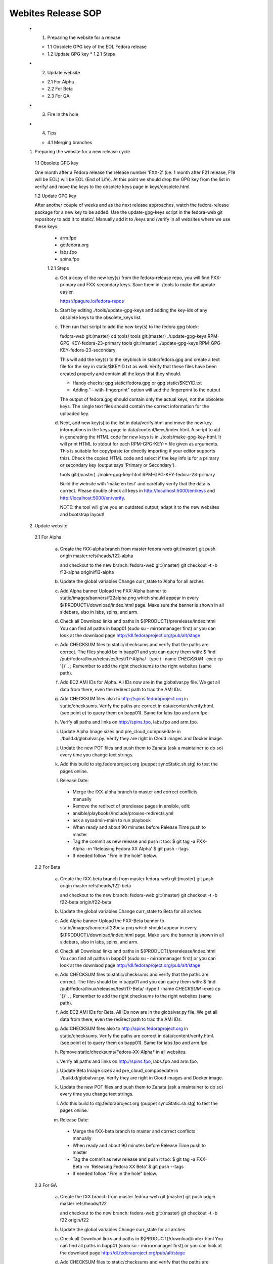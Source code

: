 .. title: Websites Release SOP
.. slug: infra-websites
.. date: 2015-06-09
.. taxonomy: Contributors/Infrastructure

===================
Webites Release SOP
===================


  * 1. Preparing the website for a release

    * 1.1 Obsolete GPG key of the EOL Fedora release
    * 1.2 Update GPG key
      * 1.2.1 Steps

  * 2. Update website

    * 2.1 For Alpha
    * 2.2 For Beta
    * 2.3 For GA

  * 3. Fire in the hole

  * 4. Tips

    * 4.1 Merging branches



  1. Preparing the website for a new release cycle

    1.1 Obsolete GPG key

    One month after a Fedora release the release number 'FXX-2' (i.e. 1 month
    after F21 release, F19 will be EOL) will be EOL (End of Life).
    At this point we should drop the GPG key from the list in verify/ and move
    the keys to the obsolete keys page in keys/obsolete.html.

    1.2 Update GPG key

    After another couple of weeks and as the next release approaches, watch
    the fedora-release package for a new key to be added. Use the update-gpg-keys
    script in the fedora-web git repository to add it to static/. Manually add it
    to /keys and /verify in all websites where we use these keys:
      * arm.fpo
      * getfedora.org
      * labs.fpo
      * spins.fpo

      1.2.1 Steps

      a) Get a copy of the new key(s) from the fedora-release repo, you will
         find FXX-primary and FXX-secondary keys. Save them in ./tools to make the
         update easier.

         https://pagure.io/fedora-repos

      b) Start by editing ./tools/update-gpg-keys and adding the key-ids of
         any obsolete keys to the obsolete_keys list.

      c) Then run that script to add the new key(s) to the fedora.gpg block:

         fedora-web git:(master) cd tools/
         tools git:(master) ./update-gpg-keys RPM-GPG-KEY-fedora-23-primary
         tools git:(master) ./update-gpg-keys RPM-GPG-KEY-fedora-23-secondary

         This will add the key(s) to the keyblock in static/fedora.gpg and
         create a text file for the key in static/$KEYID.txt as well. Verify
         that these files have been created properly and contain all the keys
         that they should.

         * Handy checks: gpg static/fedora.gpg or gpg static/$KEYID.txt
         * Adding "--with-fingerprint" option will add the fingerprint to the
           output

         The output of fedora.gpg should contain only the actual keys, not the
         obsolete keys.
         The single text files should contain the correct information for the
         uploaded key.

      d) Next, add new key(s) to the list in data/verify.html and move the new
         key informations in the keys page in data/content/keys/index.html. A
         script to aid in generating the HTML code for new keys is in
         ./tools/make-gpg-key-html.
         It will print HTML to stdout for each RPM-GPG-KEY-* file given as
         arguments. This is suitable for copy/paste (or directly importing if
         your editor supports this).
         Check the copied HTML code and select if the key info is for a primary
         or secondary key (output says 'Primary or Secondary').

         tools git:(master) ./make-gpg-key-html RPM-GPG-KEY-fedora-23-primary

         Build the website with 'make en test' and carefully verify that the
         data is correct. Please double check all keys in http://localhost:5000/en/keys
         and http://localhost:5000/en/verify.

         NOTE: the tool will give you an outdated output, adapt it to the new
         websites and bootstrap layout!


  2. Update website

    2.1 For Alpha

      a) Create the fXX-alpha branch from master
         fedora-web git:(master) git push origin master:refs/heads/f22-alpha

         and checkout to the new branch:
         fedora-web git:(master) git checkout -t -b f13-alpha origin/f13-alpha

      b) Update the global variables
         Change curr_state to Alpha for all arches

      c) Add Alpha banner
         Upload the FXX-Alpha banner to static/images/banners/f22alpha.png
         which should appear in every ${PRODUCT}/download/index.html page.
         Make sure the banner is shown in all sidebars, also in labs, spins, and arm.

      d) Check all Download links and paths in ${PRODUCT}/prerelease/index.html
         You can find all paths in bapp01 (sudo su - mirrormanager first) or
         you can look at the downlaod page http://dl.fedoraproject.org/pub/alt/stage

      e) Add CHECKSUM files to static/checksums and verify that the paths are
         correct. The files should be in bapp01 and you can query them with:
         $ find /pub/fedora/linux/releases/test/17-Alpha/ -type f -name \
         *CHECKSUM* -exec cp '{}' . \;
         Remember to add the right checksums to the right websites (same path).

      f) Add EC2 AMI IDs for Alpha. All IDs now are in the globalvar.py file.
         We get all data from there, even the redirect path to trac the AMI IDs.

      g) Add CHECKSUM files also to http://spins.fedoraproject.org in
         static/checksums. Verify the paths are correct in data/content/verify.html.
         (see point e) to query them on bapp01). Same for labs.fpo and arm.fpo.

      h) Verify all paths and links on http://spins.fpo, labs.fpo and arm.fpo.

      i) Update Alpha Image sizes and pre_cloud_composedate in ./build.d/globalvar.py.
         Verify they are right in Cloud images and Docker image.

      j) Update the new POT files and push them to Zanata (ask a maintainer to do
         so) every time you change text strings.

      k) Add this build to stg.fedoraproject.org (puppet syncStatic.sh.stg) to
         test the pages online.

      l) Release Date:
        * Merge the fXX-alpha branch to master and correct conflicts manually
        * Remove the redirect of prerelease pages in ansible, edit:
        * ansible/playbooks/include/proxies-redirects.yml
        * ask a sysadmin-main to run playbook
        * When ready and about 90 minutes before Release Time push to master
        * Tag the commit as new release and push it too:
          $ git tag -a FXX-Alpha -m 'Releasing Fedora XX Alpha'
          $ git push --tags
        * If needed follow "Fire in the hole" below.


    2.2 For Beta

      a) Create the fXX-beta branch from master
         fedora-web git:(master) git push origin master:refs/heads/f22-beta

         and checkout to the new branch:
         fedora-web git:(master) git checkout -t -b f22-beta origin/f22-beta

      b) Update the global variables
         Change curr_state to Beta for all arches

      c) Add Alpha banner
         Upload the FXX-Beta banner to static/images/banners/f22beta.png
         which should appear in every ${PRODUCT}/download/index.html page.
         Make sure the banner is shown in all sidebars, also in labs, spins, and arm.

      d) Check all Download links and paths in ${PRODUCT}/prerelease/index.html
         You can find all paths in bapp01 (sudo su - mirrormanager first) or
         you can look at the downlaod page http://dl.fedoraproject.org/pub/alt/stage

      e) Add CHECKSUM files to static/checksums and verify that the paths are
         correct. The files should be in bapp01 and you can query them with:
         $ find /pub/fedora/linux/releases/test/17-Beta/ -type f -name \
         *CHECKSUM* -exec cp '{}' . \;
         Remember to add the right checksums to the right websites (same path).

      f) Add EC2 AMI IDs for Beta. All IDs now are in the globalvar.py file.
         We get all data from there, even the redirect path to trac the AMI IDs.

      g) Add CHECKSUM files also to http://spins.fedoraproject.org in
         static/checksums. Verify the paths are correct in data/content/verify.html.
         (see point e) to query them on bapp01). Same for labs.fpo and arm.fpo.

      h) Remove static/checksums/Fedora-XX-Alpha* in all websites.

      i) Verify all paths and links on http://spins.fpo, labs.fpo and arm.fpo.

      j) Update Beta Image sizes and pre_cloud_composedate in ./build.d/globalvar.py.
         Verify they are right in Cloud images and Docker image.

      k) Update the new POT files and push them to Zanata (ask a maintainer to do
         so) every time you change text strings.

      l) Add this build to stg.fedoraproject.org (puppet syncStatic.sh.stg) to
         test the pages online.

      m) Release Date:
        * Merge the fXX-beta branch to master and correct conflicts manually
        * When ready and about 90 minutes before Release Time push to master
        * Tag the commit as new release and push it too:
          $ git tag -a FXX-Beta -m 'Releasing Fedora XX Beta'
          $ git push --tags
        * If needed follow "Fire in the hole" below.


    2.3 For GA

      a) Create the fXX branch from master
         fedora-web git:(master) git push origin master:refs/heads/f22

         and checkout to the new branch:
         fedora-web git:(master) git checkout -t -b f22 origin/f22

      b) Update the global variables
         Change curr_state for all arches

      c) Check all Download links and paths in ${PRODUCT}/download/index.html
         You can find all paths in bapp01 (sudo su - mirrormanager first) or
         you can look at the downlaod page http://dl.fedoraproject.org/pub/alt/stage

      d) Add CHECKSUM files to static/checksums and verify that the paths are
         correct. The files should be in bapp01 and you can query them with:
         $ find /pub/fedora/linux/releases/17/ -type f -name \
         *CHECKSUM* -exec cp '{}' . \;
         Remember to add the right checksums to the right websites (same path).

      e) At some point freeze translations. Add an empty PO_FREEZE file to every
         website's directory you want to freeze.

      f) Add EC2 AMI IDs for GA. All IDs now are in the globalvar.py file.
         We get all data from there, even the redirect path to trac the AMI IDs.

      g) Add CHECKSUM files also to http://spins.fedoraproject.org in
         static/checksums. Verify the paths are correct in data/content/verify.html.
         (see point e) to query them on bapp01). Same for labs.fpo and arm.fpo.

      h) Remove static/checksums/Fedora-XX-Beta* in all websites.

      i) Verify all paths and links on http://spins.fpo, labs.fpo and arm.fpo.

      j) Update GA Image sizes and cloud_composedate in ./build.d/globalvar.py.
         Verify they are right in Cloud images and Docker image.

      k) Update static/js/checksum.js and check if the paths and checksum still match.

      l) Update the new POT files and push them to Zanata (ask a maintainer to do
         so) every time you change text strings.

      m) Add this build to stg.fedoraproject.org (puppet syncStatic.sh.stg) to
         test the pages online.

      n) Release Date:
        * Merge the fXX-beta branch to master and correct conflicts manually
        * Add the redirect of prerelease pages in ansible, edit:
        * ansible/playbooks/include/proxies-redirects.yml
        * ask a sysadmin-main to run playbook
        * Unfreeze translations by deleting the PO_FREEZE files
        * When ready and about 90 minutes before Release Time push to master
        * Update the short links for the Cloud Images for 'Fedora XX', 'Fedora
          XX-1' and 'Latest'
        * Tag the commit as new release and push it too:
          $ git tag -a FXX -m 'Releasing Fedora XX'
          $ git push --tags
        * If needed follow "Fire in the hole" below.


  3. Fire in the hole

   After 9:15 AM EDT release day, push the puppet changes (e.g.: cd ~/puppet
   && git push). This timing ensures that the cron jobs will not
   automatically push the new website before 10:00 AM. 

   All othe configurations are on ansible, ask a sysadmin-main if you need to run
   the playbook manually.

   # Once /usr/local/bin/syncStatic on bapp1 is updated with your changes, run
   sudo -u apache /usr/local/bin/syncStatic
   This takes about 15 minutes, so try to do this well before you need to
   push the final site out.

   If necessary, clear proxy caches using
   $ rm -rf /srv/cache/mod_cache/*

   We now use ansible for almost everything, and normally do a regular build to make
   the websites live. If anything is not happening as expected, you should get in
   contact with a sysadmin-main to run ansible again.


  4. Tips

    4.1 Merging branches

    Suggested by Ricky
    This can be usefule if you're sure all new changes on devel branch should go into
    the master branch. Conflicts will be solved directly accepting only the changes
    in the devel branch.

    $ git merge f22-beta
    $ git checkout --theirs f22-beta [list of conflicting po files]
    $ git commit 

